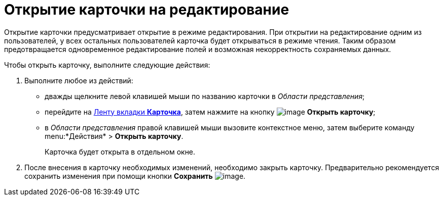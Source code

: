 = Открытие карточки на редактирование

Открытие карточки предусматривает открытие в режиме редактирования. При открытии на редактирование одним из пользователей, у всех остальных пользователей карточка будет открываться в режиме чтения. Таким образом предотвращается одновременное редактирование полей и возможная некорректность сохраняемых данных.

Чтобы открыть карточку, выполните следующие действия:

. Выполните любое из действий:
* дважды щелкните левой клавишей мыши по названию карточки в _Области представления_;
* перейдите на xref:Interface_ribbon_card.html[Ленту вкладки *Карточка*], затем нажмите на кнопку image:buttons/card_open.png[image] *Открыть карточку*;
* в _Области представления_ правой клавишей мыши вызовите контекстное меню, затем выберите команду menu:*Действия* > *Открыть карточку*.
+
Карточка будет открыта в отдельном окне.
. После внесения в карточку необходимых изменений, необходимо закрыть карточку. Предварительно рекомендуется сохранить изменения при помощи кнопки *Сохранить* image:buttons/card_open_save.png[image].
